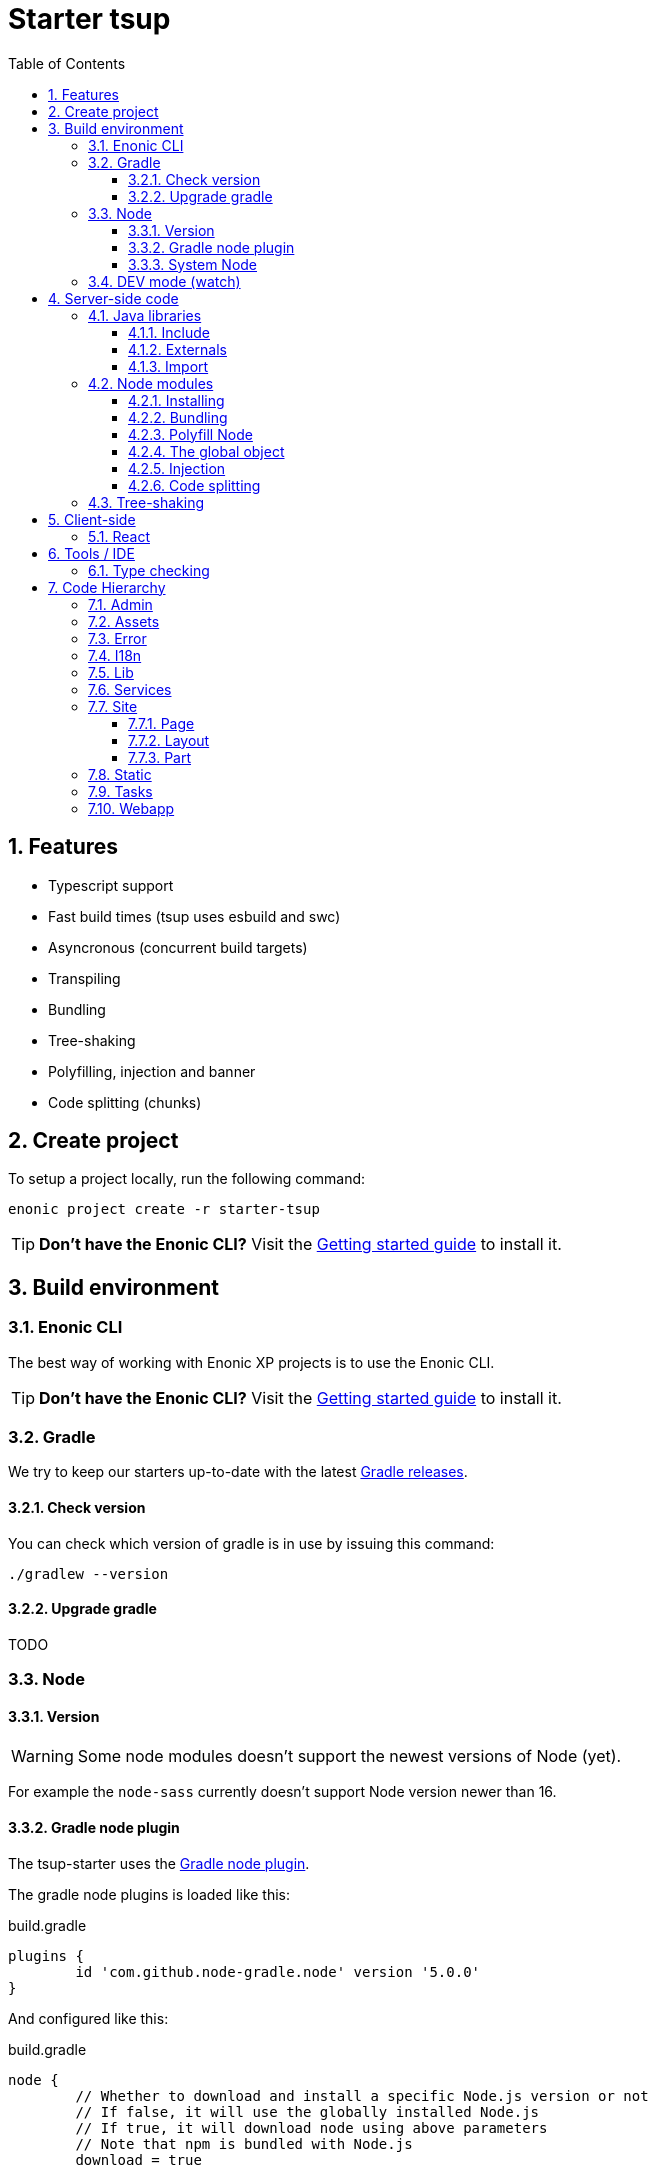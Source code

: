 = Starter tsup
:hide-uri-scheme:
:sectnums:
:toc: right
:toclevels: 4
:coreJs: https://github.com/zloirock/core-js
:esbuildPluginPolyfillNode: https://www.npmjs.com/package/esbuild-plugin-polyfill-node
:excludingPackages: https://tsup.egoist.dev/#excluding-packages
:globalObject: https://developer.mozilla.org/en-US/docs/Glossary/Global_object
:globalThis: https://262.ecma-international.org/11.0/#sec-globalthis
:gradleNodePlugin: https://github.com/node-gradle/gradle-node-plugin
:gradleReleases: https://gradle.org/releases/
:nvm: https://github.com/nvm-sh/nvm
:start: https://developer.enonic.com/start

== Features

* Typescript support
* Fast build times (tsup uses esbuild and swc)
* Asyncronous (concurrent build targets)
* Transpiling
* Bundling
* Tree-shaking
* Polyfilling, injection and banner
* Code splitting (chunks)

== Create project

To setup a project locally, run the following command:

[source,bash]
----
enonic project create -r starter-tsup
----

TIP: *Don't have the Enonic CLI?* Visit the {start}[Getting started guide] to install it.

== Build environment

=== Enonic CLI

The best way of working with Enonic XP projects is to use the Enonic CLI.

TIP: *Don't have the Enonic CLI?* Visit the {start}[Getting started guide] to install it.

=== Gradle

We try to keep our starters up-to-date with the latest {gradleReleases}[Gradle releases].

==== Check version

You can check which version of gradle is in use by issuing this command:

[source,bash]
----
./gradlew --version
----

==== Upgrade gradle

TODO

=== Node

==== Version

WARNING: Some node modules doesn't support the newest versions of Node (yet).

For example the `node-sass` currently doesn't support Node version newer than 16.

==== Gradle node plugin

The tsup-starter uses the {gradleNodePlugin}[Gradle node plugin].

The gradle node plugins is loaded like this:

.build.gradle
[source,gradle]
----
plugins {
	id 'com.github.node-gradle.node' version '5.0.0'
}
----

And configured like this:

.build.gradle
[source,gradle]
----
node {
	// Whether to download and install a specific Node.js version or not
	// If false, it will use the globally installed Node.js
	// If true, it will download node using above parameters
	// Note that npm is bundled with Node.js
	download = true

	// Version of node to download and install (only used if download is true)
	// It will be unpacked in the workDir
	version = "16.20.0"
}
----

Any gradle task that runs scripts in node should depend on npmInstall:

.build.gradle
[source,gradle]
----
task myTask(type: NpmTask) {
    dependsOn npmInstall
}
----

==== System Node

Sometimes you want to run node scripts directly (not via gradle). For example when running Enonic XP in <<DEV mode (watch)>>.

TIP: {nvm}[Node version manager] can be used to have multiple versions of Node at your fingertips.

In order to use the correct version of Node, use the following command:

[source,bash]
----
nvm use
----

It will use the version contained in the ./.nvmrc file:

..nvmrc
[source,bash]
----
16.20.0
----

=== DEV mode (watch)

TODO

== Server-side code

The JavaScript ecosystem is advancing rapidly, using more and more modern features, which typically isn't supported everywhere (yet).

In order to use modern features, transpilers are used to convert modern code into more stable versions of ECMAScript, and polyfills are used to provide API's which are not present in the runtime environment.

NOTE: Currently the Enonic XP JavaScript framework only has limited `ECAMScript 6/2015` support and only support the `CommonJS module` (CJS) format.

=== Java libraries

In order to use Enonic XP java libraries in your code, there are some steps required:

:sectnums:
==== Include

Include the java library in

.build.gradle
[source,gradle]
----
dependencies {
    include "com.enonic.xp:lib-portal:${xpVersion}"
}
----

==== Externals

The java library jar file typically contain a CJS wrapper which is required at runtime.

The contents of the jar file is NOT available at compile time, so it cannot be bundled. Instead we tell the transpiler to treat the library import path as an external (expecting it to exist at runtime).

./tsup/server.ts
[source,typescript]
----
external: [
    /^\/lib\/xp\//,
]
----

==== Import

./src/main/resources/site/page/examplePage/examplePage.ts
[source,typescript]
----
import { getContent } from '/lib/xp/portal';

export function get() {
	const {
		displayName,
		page: {
			regions
		}
	} = getContent();
}
----

=== Node modules

You can use node modules in your code, but there are come steps/caveats to consider:

==== Installing

You can use the following command to install a node module you want to use:

[source,bash]
----
npm install --save sha.js
----

This will add `sha.js` under dependencies in the package.json file, and download and extract the package into node_modules/sha.js/

==== Bundling

By default starer-tsup bundles all imported modules {excludingPackages}[EXCEPT] dependencies and peerDependencies.

WARNING: Since sha.js is listed under dependencies, it will [red]#NOT# be bundled!

TIP: To fix that we have to list it under noExternals:

./tsup/server.ts
[source,typescript]
----
noExternal: [
	'sha.js',
],
----

==== Polyfill Node

CAUTION: Node modules are typically run in Node, and thus expect Node API's to be present, which is not always the case.

For example the `sha.js` module expects buffer to exist in the global scope, but it does NOT in the Enonic XP JavaScript framework runtime environment.

We can use {esbuildPluginPolyfillNode}[esbuild-plugin-polyfill-node] to selectively polyfill only the parts of Node that is used by the node module:

./tsup/server.ts
[source,typescript]
----
import { polyfillNode } from 'esbuild-plugin-polyfill-node';

esbuildPlugins: [
    polyfillNode: {
        globals: {
            buffer: true
        },
        polyfills: {
            buffer: true
        }
    }
]
----

==== The global object

Different JavaScript runtime environments have different properties on their {globalObject}[global object]

In addition they even have different ways of accessing the global object.

{globalThis}[globalThis], introduced in ES2020 aims to consolidate the increasingly fragmented ways of accessing the global object.

Some node modules support multiple runtime environments, and uses the properties on the global object to determine what runtime environment the code is running under.

CAUTION: One might be tempted to polyfill all the ways of accessing the global object, but that will typically break node modules that are trying to detect the runtime environment.

WARNING: To make matters worse, some of the polyfills themselves expect things to be a certain way.
For example the polyfilling of buffer only works if it can apply itself on the globals object.

IMPORTANT: In the Enonic XP JavaScript framework, each controller run in it's own "sandbox" environment, so there really isn't a global object, there is rather a controller scope "local" object.

TIP: In order for the buffer polyfill to work we can simply make a globalThis point to the controller scope:

./tsup/server.ts
[source,typescript]
----
esbuildOptions(options, context) {
    options.banner = {
        js: `const globalThis = (1, eval)('this');`
    };
}
----

==== Injection

Sometimes all you need to polyfill is a `single function` rather than a whole API.

{coreJs} provides a bunch of such minimal `single function` polyfills.

TIP: If you only use `the function` in a single place, you can simply import the polyfill in that single file.
But if you are using `the function` all over the place, you can use injection to make it work everywhere:

./tsup/server.ts
[source,typescript]
----
inject: [
    'node_modules/core-js/stable/array/includes.js'
]
----

==== Code splitting

CAUTION: Everthing you add via imports, polyfills, banners, injections, etc increases the size of the resources which need to be loaded into memory at runtime. The more you add, the longer the warmup time becomes.

In order to avoid loading the same code multiple times, shared code is split into chunk files, which are only loaded once, but can be used many times via require in the JavaScript controllers.

It sorta like all the shared code exists in the global scope and don't need to be loaded.

WARNING: An Enonic XP application jar file only has a single "root folder" which all libs are "merged" into, which can potentially cause file name collisions.

NOTE: Libraries typically avoid file name collisions by using their own "namespace" inside the /lib folder.

When it comes to files autogenerated by a build system, for example chunk files, they also need their own "namespace".

In starter-tsup we can "namespace" it's chunks like this:

./tsup/server.ts
[source,typescript]
----
esbuildOptions(options, context) {
    options.chunkNames = 'myAppChunks/[name]-[hash]';
}
----

=== Tree-shaking

The tools that supports tree-shaking typically only work with the `ECMAScript module` (ESM) format.

starter-tsup uses esbuild to transpile the sources into ESM so that tree-shaking can be applied.

Then it uses swc to transpile the code back to CJS (the format supported by Enonic XP JavaScript framework).

== Client-side

=== React

TODO

== Tools / IDE

=== Type checking

TODO

== Code Hierarchy

=== Admin

TODO

=== Assets

TODO

=== Error

TODO

=== I18n

TODO

=== Lib

TODO

=== Services

TODO

=== Site

==== Page

TODO

==== Layout

TODO

==== Part

TODO

=== Static

TODO

=== Tasks

TODO

=== Webapp

TODO
